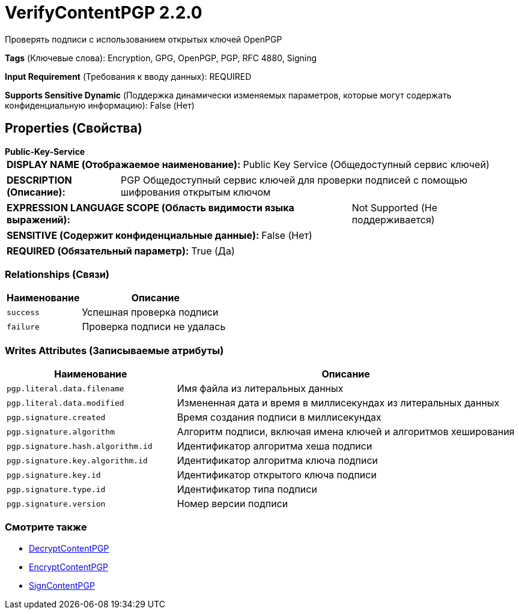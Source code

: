 = VerifyContentPGP 2.2.0

Проверять подписи с использованием открытых ключей OpenPGP

[horizontal]
*Tags* (Ключевые слова):
Encryption, GPG, OpenPGP, PGP, RFC 4880, Signing
[horizontal]
*Input Requirement* (Требования к вводу данных):
REQUIRED
[horizontal]
*Supports Sensitive Dynamic* (Поддержка динамически изменяемых параметров, которые могут содержать конфиденциальную информацию):
 False (Нет) 



== Properties (Свойства)


.*Public-Key-Service*
************************************************
[horizontal]
*DISPLAY NAME (Отображаемое наименование):*:: Public Key Service (Общедоступный сервис ключей)

[horizontal]
*DESCRIPTION (Описание):*:: PGP Общедоступный сервис ключей для проверки подписей с помощью шифрования открытым ключом


[horizontal]
*EXPRESSION LANGUAGE SCOPE (Область видимости языка выражений):*:: Not Supported (Не поддерживается)
[horizontal]
*SENSITIVE (Содержит конфиденциальные данные):*::  False (Нет) 

[horizontal]
*REQUIRED (Обязательный параметр):*::  True (Да) 
************************************************










=== Relationships (Связи)

[cols="1a,2a",options="header",]
|===
|Наименование |Описание

|`success`
|Успешная проверка подписи

|`failure`
|Проверка подписи не удалась

|===





=== Writes Attributes (Записываемые атрибуты)

[cols="1a,2a",options="header",]
|===
|Наименование |Описание

|`pgp.literal.data.filename`
|Имя файла из литеральных данных

|`pgp.literal.data.modified`
|Измененная дата и время в миллисекундах из литеральных данных

|`pgp.signature.created`
|Время создания подписи в миллисекундах

|`pgp.signature.algorithm`
|Алгоритм подписи, включая имена ключей и алгоритмов хеширования

|`pgp.signature.hash.algorithm.id`
|Идентификатор алгоритма хеша подписи

|`pgp.signature.key.algorithm.id`
|Идентификатор алгоритма ключа подписи

|`pgp.signature.key.id`
|Идентификатор открытого ключа подписи

|`pgp.signature.type.id`
|Идентификатор типа подписи

|`pgp.signature.version`
|Номер версии подписи

|===







=== Смотрите также


* xref:Processors/DecryptContentPGP.adoc[DecryptContentPGP]

* xref:Processors/EncryptContentPGP.adoc[EncryptContentPGP]

* xref:Processors/SignContentPGP.adoc[SignContentPGP]


